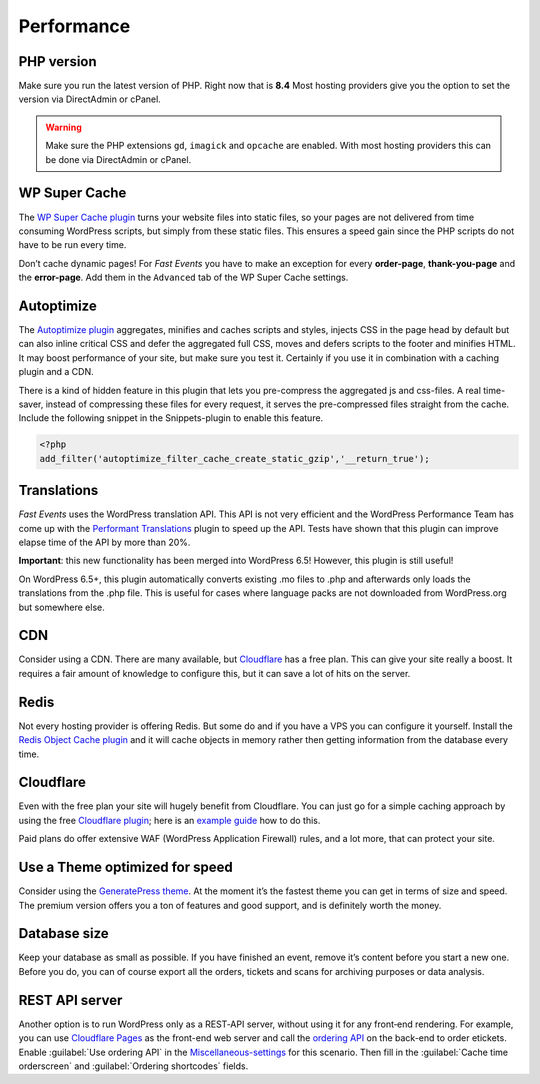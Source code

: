 Performance
===========

PHP version
-----------
Make sure you run the latest version of PHP. Right now that is **8.4**
Most hosting providers give you the option to set the version via DirectAdmin or cPanel.

.. warning:: Make sure the PHP extensions ``gd``, ``imagick`` and ``opcache`` are enabled.
             With most hosting providers this can be done via DirectAdmin or cPanel.

WP Super Cache
--------------
The `WP Super Cache plugin <https://wordpress.org/plugins/wp-super-cache/>`_ turns your website files into static files,
so your pages are not delivered from time consuming WordPress scripts, but simply from these static files.
This ensures a speed gain since the PHP scripts do not have to be run every time.

Don’t cache dynamic pages! For *Fast Events* you have to make an exception for every **order-page**, **thank-you-page** and the **error-page**.
Add them in the ``Advanced`` tab of the WP Super Cache settings.

Autoptimize
-----------
The `Autoptimize plugin <https://wordpress.org/plugins/autoptimize/>`_ aggregates, minifies and caches scripts and styles,
injects CSS in the page head by default but can also inline critical CSS and defer the aggregated full CSS,
moves and defers scripts to the footer and minifies HTML. It may boost performance of your site, but make sure you test it.
Certainly if you use it in combination with a caching plugin and a CDN.

There is a kind of hidden feature in this plugin that lets you pre-compress the aggregated js and css-files.
A real time-saver, instead of compressing these files for every request, it serves the pre-compressed files straight from the cache.
Include the following snippet in the Snippets-plugin to enable this feature.

.. code-block:: php

   <?php
   add_filter('autoptimize_filter_cache_create_static_gzip','__return_true');

Translations
------------
*Fast Events* uses the WordPress translation API. This API is not very efficient and the WordPress Performance Team has come up
with the `Performant Translations <https://wordpress.org/plugins/performant-translations/>`_ plugin to speed up the API.
Tests have shown that this plugin can improve elapse time of the API by more than 20%.

**Important**: this new functionality has been merged into WordPress 6.5! However, this plugin is still useful!

On WordPress 6.5+, this plugin automatically converts existing .mo files to .php and afterwards only loads the translations from the .php file.
This is useful for cases where language packs are not downloaded from WordPress.org but somewhere else.

CDN
---
Consider using a CDN. There are many available, but `Cloudflare <https://www.cloudflare.com/cdn/>`_ has a free plan.
This can give your site really a boost.
It requires a fair amount of knowledge to configure this, but it can save a lot of hits on the server.

Redis
-----
Not every hosting provider is offering Redis. But some do and if you have a VPS you can configure it yourself.
Install the `Redis Object Cache plugin <https://wordpress.org/plugins/redis-cache/>`_ and it will cache objects in memory rather then getting information from the database every time.

Cloudflare
----------
Even with the free plan your site will hugely benefit from Cloudflare. You can just go for a simple caching approach by using the
free `Cloudflare plugin <https://wordpress.org/plugins/cloudflare/>`_;
here is an `example guide <https://themeisle.com/blog/cloudflare-for-wordpress-tutorial/>`_ how to do this.

Paid plans do offer extensive WAF (WordPress Application Firewall) rules, and a lot more, that can protect your site.


Use a Theme optimized for speed
-------------------------------
Consider using the `GeneratePress theme <https://wordpress.org/themes/generatepress/>`_.
At the moment it’s the fastest theme you can get in terms of size and speed.
The premium version offers you a ton of features and good support, and is definitely worth the money.

Database size
-------------
Keep your database as small as possible. If you have finished an event, remove it’s content before you start a new one.
Before you do, you can of course export all the orders, tickets and scans for archiving purposes or data analysis.

REST API server
---------------
Another option is to run WordPress only as a REST‑API server, without using it for any front‑end rendering.
For example, you can use `Cloudflare Pages <https://pages.cloudflare.com/>`_ as the front-end web server and call the `ordering API <api-ordering.html>`_ on the back-end to order etickets.
Enable :guilabel:`Use ordering API` in the `Miscellaneous-settings <../getting-started/settings.html#miscellaneous-settings>`_ for this scenario.
Then fill in the :guilabel:`Cache time orderscreen` and :guilabel:`Ordering shortcodes` fields.
